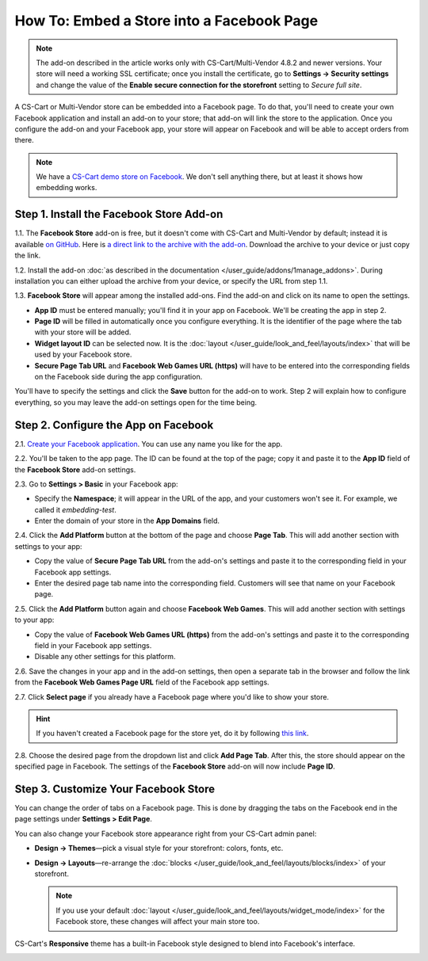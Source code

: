 ******************************************
How To: Embed a Store into a Facebook Page
******************************************

.. note::

    The add-on described in the article works only with CS-Cart/Multi-Vendor 4.8.2 and newer versions. Your store will need a working SSL certificate; once you install the certificate, go to **Settings → Security settings** and change the value of the **Enable secure connection for the storefront** setting to *Secure full site*.

A CS-Cart or Multi-Vendor store can be embedded into a Facebook page. To do that, you'll need to create your own Facebook application and install an add-on to your store; that add-on will link the store to the application. Once you configure the add-on and your Facebook app, your store will appear on Facebook and will be able to accept orders from there.

.. image:: img/embedded_store_in_facebook.png
    :align: center
    :alt: A CS-Cart store embedded into a tab on a Facebook page.

.. note::

    We have a `CS-Cart demo store on Facebook <https://www.facebook.com/cscart.official/app_457462450989458>`_. We don't sell anything there, but at least it shows how embedding works.

=========================================
Step 1. Install the Facebook Store Add-on
=========================================

1.1. The **Facebook Store** add-on is free, but it doesn't come with CS-Cart and Multi-Vendor by default; instead it is available `on GitHub <https://github.com/cscart/addon-facebook-store>`_. Here is `a direct link to the archive with the add-on <https://github.com/cscart/addon-facebook-store/archive/master.zip>`_. Download the archive to your device or just copy the link.

1.2. Install the add-on :doc:`as described in the documentation </user_guide/addons/1manage_addons>`. During installation you can either upload the archive from your device, or specify the URL from step 1.1.

1.3. **Facebook Store** will appear among the installed add-ons. Find the add-on and click on its name to open the settings.

.. image:: img/facebook_store_settings.png
    :align: center
    :alt: The settings of the Facebook Store add-on in CS-Cart.

* **App ID** must be entered manually; you'll find it in your app on Facebook. We'll be creating the app in step 2.

* **Page ID** will be filled in automatically once you configure everything. It is the identifier of the page where the tab with your store will be added.

* **Widget layout ID** can be selected now. It is the :doc:`layout </user_guide/look_and_feel/layouts/index>` that will be used by your Facebook store.

* **Secure Page Tab URL** and **Facebook Web Games URL (https)** will have to be entered into the corresponding fields on the Facebook side during the app configuration.

You'll have to specify the settings and click the **Save** button for the add-on to work. Step 2 will explain how to configure everything, so you may leave the add-on settings open for the time being.

=====================================
Step 2. Configure the App on Facebook
=====================================

2.1. `Create your Facebook application <https://developers.facebook.com/apps/>`_. You can use any name you like for the app.

2.2. You'll be taken to the app page. The ID can be found at the top of the page; copy it and paste it to the **App ID** field of the **Facebook Store** add-on settings.

2.3. Go to **Settings > Basic** in your Facebook app:

* Specify the **Namespace**; it will appear in the URL of the app, and your customers won't see it. For example, we called it *embedding-test*.

* Enter the domain of your store in the **App Domains** field.

.. image:: img/basic_app_settings.png
    :align: center
    :alt: The basic settings of a Facebook app.

2.4. Click the **Add Platform** button at the bottom of the page and choose **Page Tab**. This will add another section with settings to your app:

* Copy the value of **Secure Page Tab URL** from the add-on's settings and paste it to the corresponding field in your Facebook app settings.

* Enter the desired page tab name into the corresponding field. Customers will see that name on your Facebook page.

.. image:: img/page_tab_settings.png
    :align: center
    :alt: The basic settings of a Facebook app.

2.5. Click the **Add Platform** button again and choose **Facebook Web Games**. This will add another section with settings to your app:

* Copy the value of **Facebook Web Games URL (https)** from the add-on's settings and paste it to the corresponding field in your Facebook app settings.

* Disable any other settings for this platform.

.. image:: img/web_games_settings.png
    :align: center
    :alt: The web game settings of a Facebook app.

2.6. Save the changes in your app and in the add-on settings, then open a separate tab in the browser and follow the link from the **Facebook Web Games Page URL** field of the Facebook app settings.

2.7. Click **Select page** if you already have a Facebook page where you'd like to show your store.

.. hint::

    If you haven't created a Facebook page for the store yet, do it by following `this link <https://www.facebook.com/pages/create/>`_.

.. image:: img/select_page_for_store.png
    :align: center
    :alt: Choosing a Facebook page for embedding the store.

2.8. Choose the desired page from the dropdown list and click **Add Page Tab**. After this, the store should appear on the specified page in Facebook. The settings of the **Facebook Store** add-on will now include **Page ID**.

.. image:: img/add_page_tab.png
    :align: center
    :alt: Choosing a Facebook page for embedding the store.

=====================================
Step 3. Customize Your Facebook Store
=====================================

You can change the order of tabs on a Facebook page. This is done by dragging the tabs on the Facebook end in the page settings under **Settings > Edit Page**.

.. image:: img/facebook_order_of_tabs.png
    :align: center
    :alt: The order of tabs on a Facebook page.

You can also change your Facebook store appearance right from your CS-Cart admin panel:

* **Design → Themes**—pick a visual style for your storefront: colors, fonts, etc.

* **Design → Layouts**—re-arrange the :doc:`blocks </user_guide/look_and_feel/layouts/blocks/index>` of your storefront.

  .. note::

     If you use your default :doc:`layout </user_guide/look_and_feel/layouts/widget_mode/index>` for the Facebook store, these changes will affect your main store too.

CS-Cart's **Responsive** theme has a built-in Facebook style designed to blend into Facebook's interface.

.. image:: img/facebook_style.png
    :align: center
    :alt: A CS-Cart store with the Facebook style.
